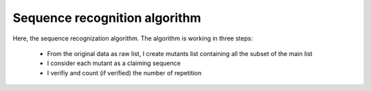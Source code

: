 Sequence recognition algorithm
==============================

Here, the sequence recognization algorithm.
The algorithm is working in three steps:

	* From the original data as raw list, I create mutants list containing all the subset of the main list
	* I consider each mutant as a claiming sequence
	* I verifiy and count (if verified) the number of repetition

.. autosummary::
	:toctree: Sequence recognition algorithm

	cmatrix.count_seq
	cmatrix.create_mutants
	cmatrix.cut
	cmatrix.find_invariant
	cmatrix.find_max
	cmatrix.find_mul_seq
	cmatrix.find_seq
	cmatrix.find_seq_in_list
	cmatrix.split_data
	cmatrix.split_number